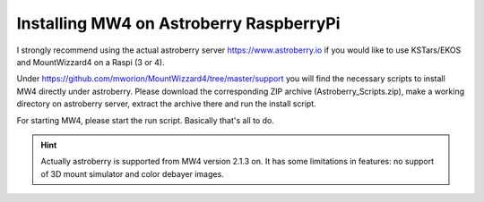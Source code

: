 Installing MW4 on Astroberry RaspberryPi
========================================

I strongly recommend using the actual astroberry server https://www.astroberry.io
if you would like to use KSTars/EKOS and MountWizzard4 on a Raspi (3 or 4).

Under https://github.com/mworion/MountWizzard4/tree/master/support you will find
the necessary scripts to install MW4 directly under astroberry. Please download
the corresponding ZIP archive (Astroberry_Scripts.zip), make a working directory
on astroberry server, extract the archive there and run the install script.

For starting MW4, please start the run script. Basically that's all to do.

.. hint:: Actually astroberry is supported from MW4 version 2.1.3 on. It has some
          limitations in features: no support of 3D mount simulator and color
          debayer images.
